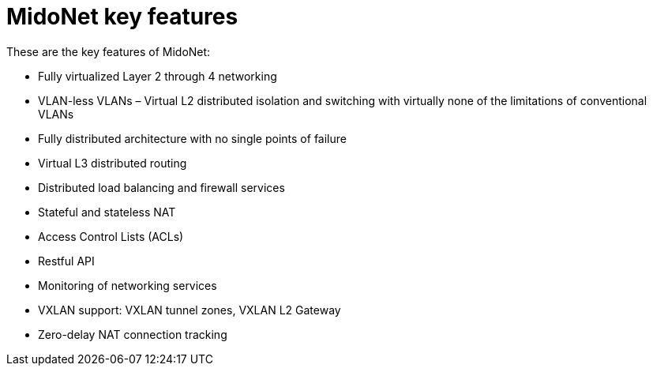 [[midonet_key_features]]
= MidoNet key features

These are the key features of MidoNet:

* Fully virtualized Layer 2 through 4 networking

* VLAN-less VLANs – Virtual L2 distributed isolation and switching with
virtually none of the limitations of conventional VLANs

* Fully distributed architecture with no single points of failure

* Virtual L3 distributed routing

* Distributed load balancing and firewall services

* Stateful and stateless NAT

* Access Control Lists (ACLs)

* Restful API

* Monitoring of networking services

* VXLAN support: VXLAN tunnel zones, VXLAN L2 Gateway

* Zero-delay NAT connection tracking
